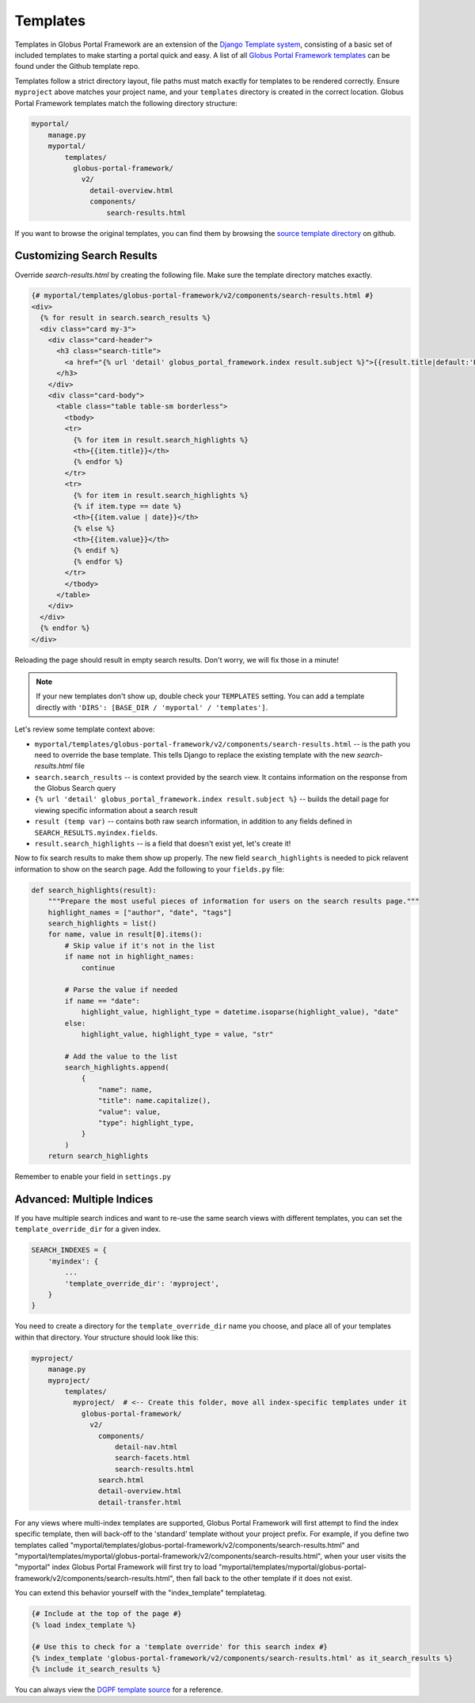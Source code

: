 Templates
---------

Templates in Globus Portal Framework are an extension of the `Django Template
system <https://docs.djangoproject.com/en/4.0/topics/templates/>`_, consisting 
of a basic set of included templates to make starting a portal quick and easy. 
A list of all `Globus Portal Framework templates <https://github.com/globus/django-globus-portal-framework/tree/main/globus_portal_framework/templates>`_
can be found under the Github template repo.

Templates follow a strict directory layout, file paths must match exactly for
templates to be rendered correctly. Ensure ``myproject`` above matches your
project name, and your ``templates`` directory is created in the correct location.
Globus Portal Framework templates match the following directory structure: 

.. code-block::

  myportal/
      manage.py
      myportal/
          templates/
            globus-portal-framework/
              v2/
                detail-overview.html
                components/
                    search-results.html

If you want to browse the original templates, you can find them by browsing the
`source template directory <https://github.com/globus/django-globus-portal-framework/tree/main/globus_portal_framework/templates/globus-portal-framework/v2>`_
on github.

Customizing Search Results
==========================

Override `search-results.html` by creating the following file. Make sure the template
directory matches exactly.

.. code-block:: html

  {# myportal/templates/globus-portal-framework/v2/components/search-results.html #}
  <div>
    {% for result in search.search_results %}
    <div class="card my-3">
      <div class="card-header">
        <h3 class="search-title">
          <a href="{% url 'detail' globus_portal_framework.index result.subject %}">{{result.title|default:'Result'}}</a>
        </h3>
      </div>
      <div class="card-body">
        <table class="table table-sm borderless">
          <tbody>
          <tr>
            {% for item in result.search_highlights %}
            <th>{{item.title}}</th>
            {% endfor %}
          </tr>
          <tr>
            {% for item in result.search_highlights %}
            {% if item.type == date %}
            <th>{{item.value | date}}</th>
            {% else %}
            <th>{{item.value}}</th>
            {% endif %}
            {% endfor %}
          </tr>
          </tbody>
        </table>
      </div>
    </div>
    {% endfor %}
  </div>

Reloading the page should result in empty search results. Don't worry, we will fix those in a
minute!

.. note::

  If your new templates don't show up, double check your ``TEMPLATES`` setting. You
  can add a template directly with ``'DIRS': [BASE_DIR / 'myportal' / 'templates']``.


Let's review some template context above:

* ``myportal/templates/globus-portal-framework/v2/components/search-results.html`` -- is the path
  you need to override the base template. This tells Django to replace the existing template
  with the new `search-results.html` file
* ``search.search_results`` -- is context provided by the search view. It contains information on
  the response from the Globus Search query
* ``{% url 'detail' globus_portal_framework.index result.subject %}`` -- builds the detail page
  for viewing specific information about a search result
* ``result (temp var)`` -- contains both raw search information, in addition to any fields defined
  in ``SEARCH_RESULTS.myindex.fields``.
* ``result.search_highlights`` -- is a field that doesn't exist yet, let's create it!

Now to fix search results to make them show up properly. The new field ``search_highlights`` is needed
to pick relavent information to show on the search page. Add the following to your ``fields.py`` file:

.. code-block:: python

  def search_highlights(result):
      """Prepare the most useful pieces of information for users on the search results page."""
      highlight_names = ["author", "date", "tags"]
      search_highlights = list()
      for name, value in result[0].items():
          # Skip value if it's not in the list
          if name not in highlight_names:
              continue

          # Parse the value if needed
          if name == "date":
              highlight_value, highlight_type = datetime.isoparse(highlight_value), "date"
          else:
              highlight_value, highlight_type = value, "str"

          # Add the value to the list
          search_highlights.append(
              {
                  "name": name,
                  "title": name.capitalize(),
                  "value": value,
                  "type": highlight_type,
              }
          )
      return search_highlights

Remember to enable your field in ``settings.py``


Advanced: Multiple Indices
==========================

If you have multiple search indices and want to re-use the same search views with
different templates, you can set the ``template_override_dir`` for a given index.

.. code-block:: python

  SEARCH_INDEXES = {
      'myindex': {
          ...
          'template_override_dir': 'myproject',
      }
  }

You need to create a directory for the ``template_override_dir`` name you choose,
and place all of your templates within that directory. Your structure should look
like this:

.. code-block::

  myproject/
      manage.py
      myproject/
          templates/
            myproject/  # <-- Create this folder, move all index-specific templates under it
              globus-portal-framework/
                v2/
                  components/
                      detail-nav.html
                      search-facets.html
                      search-results.html
                  search.html
                  detail-overview.html
                  detail-transfer.html

For any views where multi-index templates are supported, Globus Portal Framework will first
attempt to find the index specific template, then will back-off to the 'standard' template
without your project prefix. For example, if you define two templates called
"myportal/templates/globus-portal-framework/v2/components/search-results.html" and
"myportal/templates/myportal/globus-portal-framework/v2/components/search-results.html", when your user visits
the "myportal" index Globus Portal Framework will first try to load
"myportal/templates/myportal/globus-portal-framework/v2/components/search-results.html", then fall back to the
other template if it does not exist.

You can extend this behavior yourself with the "index_template" templatetag.

.. code-block::

  {# Include at the top of the page #}
  {% load index_template %}

  {# Use this to check for a 'template override' for this search index #}
  {% index_template 'globus-portal-framework/v2/components/search-results.html' as it_search_results %}
  {% include it_search_results %}

You can always view the `DGPF template source <https://github.com/globus/django-globus-portal-framework/blob/main/globus_portal_framework/templates/globus-portal-framework/v2/search.html>`_
for a reference.
